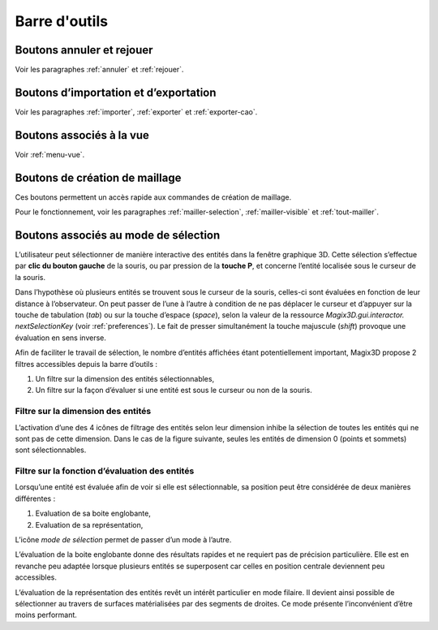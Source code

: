 Barre d'outils
----------------

Boutons annuler et rejouer
~~~~~~~~~~~~~~~~~~~~~~~~~~

|image43|\ |image44|\ 

.. |image43| image:: ../images/image5.png
   :width: 0.25in
   :height: 0.25in

.. |image44| image:: ../images/image6.png
   :width: 0.25in
   :height: 0.25in

Voir les paragraphes :ref:`annuler` et :ref:`rejouer`.

Boutons d’importation et d’exportation
~~~~~~~~~~~~~~~~~~~~~~~~~~~~~~~~~~~~~~

|image45|\ |image46|\ |image47|\ 

.. |image45| image:: ../images/image7.png
   :width: 0.25in
   :height: 0.25in

.. |image46| image:: ../images/image9.png
   :width: 0.25in
   :height: 0.25in

.. |image47| image:: ../images/image10.png
   :width: 0.25in
   :height: 0.25in

Voir les paragraphes :ref:`importer`, :ref:`exporter`
et :ref:`exporter-cao`.

Boutons associés à la vue
~~~~~~~~~~~~~~~~~~~~~~~~~

|image48|\ |image49|\ |image50|\ |image51|\ |image52|\ |image53|\ |image54|\ |image55|\ |image56|\ |image57|\ 

.. |image48| image:: ../images/image13.png
   :width: 0.25in
   :height: 0.25in

.. |image49| image:: ../images/image15.png
   :width: 0.25in
   :height: 0.25in

.. |image50| image:: ../images/image17.png
   :width: 0.25in
   :height: 0.25in

.. |image51| image:: ../images/image18.png
   :width: 0.25in
   :height: 0.25in

.. |image52| image:: ../images/image19.png
   :width: 0.25in
   :height: 0.25in

.. |image53| image:: ../images/image20.png
   :width: 0.25in
   :height: 0.25in

.. |image54| image:: ../images/image22.png
   :width: 0.25in
   :height: 0.25in

.. |image55| image:: ../images/image43.png
   :width: 0.25in
   :height: 0.25in

.. |image56| image:: ../images/image23.png
   :width: 0.25in
   :height: 0.25in

.. |image57| image:: ../images/image24.png
   :width: 0.25in
   :height: 0.25in

Voir :ref:`menu-vue`.

.. _boutons-creation-maillage:

Boutons de création de maillage
~~~~~~~~~~~~~~~~~~~~~~~~~~~~~~~

|image58|\ |image59|\ |image60|\ 

.. |image58| image:: ../images/image25.png
   :width: 0.25in
   :height: 0.25in

.. |image59| image:: ../images/image26.png
   :width: 0.25in
   :height: 0.25in

.. |image60| image:: ../images/image27.png
   :width: 0.25in
   :height: 0.25in

Ces boutons permettent un accès rapide aux commandes de création de maillage.

Pour le fonctionnement, voir les paragraphes :ref:`mailler-selection`, 
:ref:`mailler-visible` et :ref:`tout-mailler`.

.. _boutons-selection:

Boutons associés au mode de sélection
~~~~~~~~~~~~~~~~~~~~~~~~~~~~~~~~~~~~~

L’utilisateur peut sélectionner de manière interactive des entités dans
la fenêtre graphique 3D. Cette sélection s’effectue par **clic du bouton
gauche** de la souris, ou par pression de la **touche P**, et concerne
l’entité localisée sous le curseur de la souris.

Dans l’hypothèse où plusieurs entités se trouvent sous le curseur de la
souris, celles-ci sont évaluées en fonction de leur distance à
l’observateur. On peut passer de l’une à l’autre à condition de ne pas
déplacer le curseur et d’appuyer sur la touche de tabulation (*tab*) ou
sur la touche d’espace (*space*), selon la valeur de la ressource
*Magix3D.gui.interactor. nextSelectionKey* (voir :ref:`preferences`). Le fait de presser simultanément la touche
majuscule (*shift*) provoque une évaluation en sens inverse.

Afin de faciliter le travail de sélection, le nombre d’entités affichées
étant potentiellement important, Magix3D propose 2 filtres accessibles
depuis la barre d’outils :

1. Un filtre sur la dimension des entités sélectionnables,

2. Un filtre sur la façon d’évaluer si une entité est sous le curseur ou
   non de la souris.

.. _filtre-dimension-entites:

Filtre sur la dimension des entités
^^^^^^^^^^^^^^^^^^^^^^^^^^^^^^^^^^^^^^

.. image:: ../images/image44.png
   :height: 0.8in

L’activation d’une des 4 icônes de filtrage des entités selon
leur dimension inhibe la sélection de toutes les entités qui ne sont pas
de cette dimension. Dans le cas de la figure suivante, seules les
entités de dimension 0 (points et sommets) sont sélectionnables.

Filtre sur la fonction d’évaluation des entités
^^^^^^^^^^^^^^^^^^^^^^^^^^^^^^^^^^^^^^^^^^^^^^^^^^

.. image:: ../images/image45.png
   :height: 0.9in

Lorsqu’une entité est évaluée afin de voir si elle est
sélectionnable, sa position peut être considérée de deux manières
différentes :

1. Evaluation de sa boite englobante,

2. Evaluation de sa représentation,

L’icône *mode de sélection* permet de passer d’un mode à l’autre.

L’évaluation de la boite englobante donne des résultats rapides et ne
requiert pas de précision particulière. Elle est en revanche peu adaptée
lorsque plusieurs entités se superposent car celles en position centrale
deviennent peu accessibles.

L’évaluation de la représentation des entités revêt un intérêt
particulier en mode filaire. Il devient ainsi possible de sélectionner
au travers de surfaces matérialisées par des segments de droites. Ce
mode présente l’inconvénient d’être moins performant.

